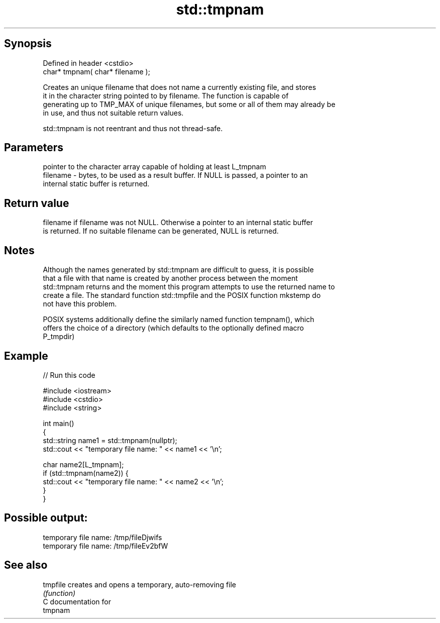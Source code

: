 .TH std::tmpnam 3 "Jun 28 2014" "2.0 | http://cppreference.com" "C++ Standard Libary"
.SH Synopsis
   Defined in header <cstdio>
   char* tmpnam( char* filename );

   Creates an unique filename that does not name a currently existing file, and stores
   it in the character string pointed to by filename. The function is capable of
   generating up to TMP_MAX of unique filenames, but some or all of them may already be
   in use, and thus not suitable return values.

   std::tmpnam is not reentrant and thus not thread-safe.

.SH Parameters

              pointer to the character array capable of holding at least L_tmpnam
   filename - bytes, to be used as a result buffer. If NULL is passed, a pointer to an
              internal static buffer is returned.

.SH Return value

   filename if filename was not NULL. Otherwise a pointer to an internal static buffer
   is returned. If no suitable filename can be generated, NULL is returned.

.SH Notes

   Although the names generated by std::tmpnam are difficult to guess, it is possible
   that a file with that name is created by another process between the moment
   std::tmpnam returns and the moment this program attempts to use the returned name to
   create a file. The standard function std::tmpfile and the POSIX function mkstemp do
   not have this problem.

   POSIX systems additionally define the similarly named function tempnam(), which
   offers the choice of a directory (which defaults to the optionally defined macro
   P_tmpdir)

.SH Example

   
// Run this code

 #include <iostream>
 #include <cstdio>
 #include <string>
  
 int main()
 {
     std::string name1 = std::tmpnam(nullptr);
     std::cout << "temporary file name: " << name1 << '\\n';
  
     char name2[L_tmpnam];
     if (std::tmpnam(name2)) {
         std::cout << "temporary file name: " << name2 << '\\n';
     }
 }

.SH Possible output:

 temporary file name: /tmp/fileDjwifs
 temporary file name: /tmp/fileEv2bfW

.SH See also

   tmpfile creates and opens a temporary, auto-removing file
           \fI(function)\fP 
   C documentation for
   tmpnam
